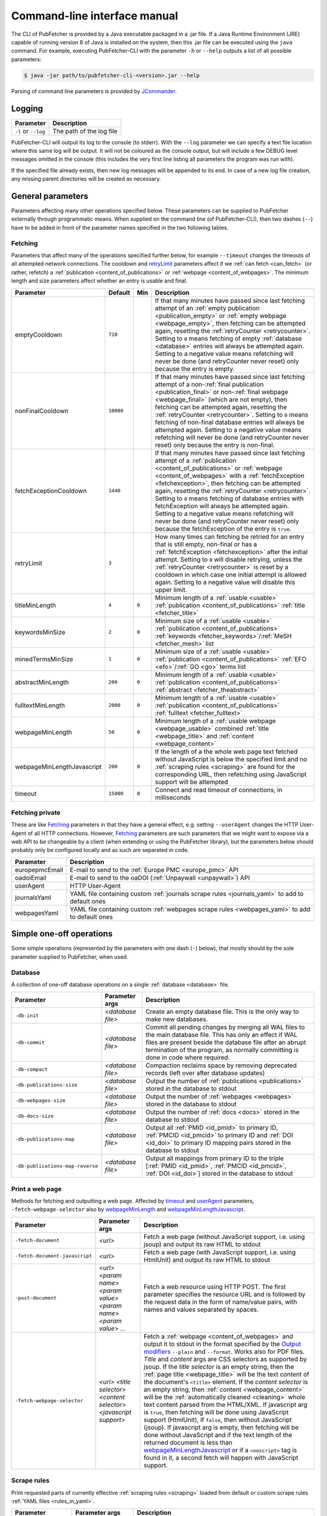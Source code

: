 
.. _cli:

#############################
Command-line interface manual
#############################

The CLI of PubFetcher is provided by a Java executable packaged in a .jar file. If a Java Runtime Environment (JRE) capable of running version 8 of Java is installed on the system, then this .jar file can be executed using the ``java`` command. For example, executing PubFetcher-CLI with the parameter ``-h`` or ``--help`` outputs a list of all possible parameters:

.. code-block:: bash

  $ java -jar path/to/pubfetcher-cli-<version>.jar --help

Parsing of command line parameters is provided by `JCommander <http://jcommander.org/>`_.

.. _logging:

*******
Logging
*******

===================  ===========
Parameter            Description
===================  ===========
``-l`` or ``--log``  The path of the log file
===================  ===========

PubFetcher-CLI will output its log to the console (to stderr). With the ``--log`` parameter we can specify a text file location where this same log will be output. It will not be coloured as the console output, but will include a few DEBUG level messages omitted in the console (this includes the very first line listing all parameters the program was run with).

If the specified file already exists, then new log messages will be appended to its end. In case of a new log file creation, any missing parent directories will be created as necessary.

.. _general_parameters:

******************
General parameters
******************

Parameters affecting many other operations specified below. These parameters can be supplied to PubFetcher externally through programmatic means. When supplied on the command line (of PubFetcher-CLI), then two dashes (``--``) have to be added in front of the parameter names specified in the two following tables.

.. _fetching:

Fetching
========

Parameters that affect many of the operations specified further below, for example ``--timeout`` changes the timeouts of all attempted network connections. The cooldown and retryLimit_ parameters affect if we :ref:`can fetch <can_fetch>` (or rather, refetch) a :ref:`publication <content_of_publications>` or :ref:`webpage <content_of_webpages>`. The minimum length and size parameters affect whether an entry is usable and final.

=============================  =========  =====  ===========
Parameter                      Default    Min    Description
=============================  =========  =====  ===========
_`emptyCooldown`               ``720``           If that many minutes have passed since last fetching attempt of an :ref:`empty publication <publication_empty>` or :ref:`empty webpage <webpage_empty>`, then fetching can be attempted again, resetting the :ref:`retryCounter <retrycounter>`. Setting to ``0`` means fetching of empty :ref:`database <database>` entries will always be attempted again. Setting to a negative value means refetching will never be done (and retryCounter never reset) only because the entry is empty.
_`nonFinalCooldown`            ``10080``         If that many minutes have passed since last fetching attempt of a non-:ref:`final publication <publication_final>` or non-:ref:`final webpage <webpage_final>` (which are not empty), then fetching can be attempted again, resetting the :ref:`retryCounter <retrycounter>`. Setting to ``0`` means fetching of non-final database entries will always be attempted again. Setting to a negative value means refetching will never be done (and retryCounter never reset) only because the entry is non-final.
_`fetchExceptionCooldown`      ``1440``          If that many minutes have passed since last fetching attempt of a :ref:`publication <content_of_publications>` or :ref:`webpage <content_of_webpages>` with a :ref:`fetchException <fetchexception>`, then fetching can be attempted again, resetting the :ref:`retryCounter <retrycounter>`. Setting to ``0`` means fetching of database entries with fetchException will always be attempted again. Setting to a negative value means refetching will never be done (and retryCounter never reset) only because the fetchException of the entry is ``true``.
_`retryLimit`                  ``3``             How many times can fetching be retried for an entry that is still empty, non-final or has a :ref:`fetchException <fetchexception>` after the initial attempt. Setting to ``0`` will disable retrying, unless the :ref:`retryCounter <retrycounter>` is reset by a cooldown in which case one initial attempt is allowed again. Setting to a negative value will disable this upper limit.
_`titleMinLength`              ``4``      ``0``  Minimum length of a :ref:`usable <usable>` :ref:`publication <content_of_publications>` :ref:`title <fetcher_title>`
_`keywordsMinSize`             ``2``      ``0``  Minimum size of a :ref:`usable <usable>` :ref:`publication <content_of_publications>` :ref:`keywords <fetcher_keywords>`/:ref:`MeSH <fetcher_mesh>` list
_`minedTermsMinSize`           ``1``      ``0``  Minimum size of a :ref:`usable <usable>` :ref:`publication <content_of_publications>` :ref:`EFO <efo>`/:ref:`GO <go>` terms list
_`abstractMinLength`           ``200``    ``0``  Minimum length of a :ref:`usable <usable>` :ref:`publication <content_of_publications>` :ref:`abstract <fetcher_theabstract>`
_`fulltextMinLength`           ``2000``   ``0``  Minimum length of a :ref:`usable <usable>` :ref:`publication <content_of_publications>` :ref:`fulltext <fetcher_fulltext>`
_`webpageMinLength`            ``50``     ``0``  Minimum length of a :ref:`usable webpage <webpage_usable>` combined :ref:`title <webpage_title>` and :ref:`content <webpage_content>`
_`webpageMinLengthJavascript`  ``200``    ``0``  If the length of a the whole web page text fetched without JavaScript is below the specified limit and no :ref:`scraping rules <scraping>` are found for the corresponding URL, then refetching using JavaScript support will be attempted
_`timeout`                     ``15000``  ``0``  Connect and read timeout of connections, in milliseconds
=============================  =========  =====  ===========

.. _fetching_private:

Fetching private
================

These are like Fetching_ parameters in that they have a general effect, e.g. setting ``--userAgent`` changes the HTTP User-Agent of all HTTP connections. However, Fetching_ parameters are such parameters that we might want to expose via a web API to be changeable by a client (when extending or using the PubFetcher library), but the parameters below should probably only be configured locally and as such are separated in code.

=================  ===========
Parameter          Description
=================  ===========
_`europepmcEmail`  E-mail to send to the :ref:`Europe PMC <europe_pmc>` API
_`oadoiEmail`      E-mail to send to the oaDOI (:ref:`Unpaywall <unpaywall>`) API
_`userAgent`       HTTP User-Agent
_`journalsYaml`    YAML file containing custom :ref:`journals scrape rules <journals_yaml>` to add to default ones
_`webpagesYaml`    YAML file containing custom :ref:`webpages scrape rules <webpages_yaml>` to add to default ones
=================  ===========

.. _simple_one_off_operations:

*************************
Simple one-off operations
*************************

Some simple operations (represented by the parameters with one dash (``-``) below), that mostly should by the sole parameter supplied to PubFetcher, when used.

.. _cli_database:

Database
========

A collection of one-off database operations on a single :ref:`database <database>` file.

================================  =================  ===========
Parameter                         Parameter args     Description
================================  =================  ===========
``-db-init``                      *<database file>*  Create an empty database file. This is the only way to make new databases.
``-db-commit``                    *<database file>*  Commit all pending changes by merging all WAL files to the main database file. This has only an effect if WAL files are present beside the database file after an abrupt termination of the program, as normally committing is done in code where required.
``-db-compact``                   *<database file>*  Compaction reclaims space by removing deprecated records (left over after database updates)
``-db-publications-size``         *<database file>*  Output the number of :ref:`publications <publications>` stored in the database to stdout
``-db-webpages-size``             *<database file>*  Output the number of :ref:`webpages <webpages>` stored in the database to stdout
``-db-docs-size``                 *<database file>*  Output the number of :ref:`docs <docs>` stored in the database to stdout
``-db-publications-map``          *<database file>*  Output all :ref:`PMID <id_pmid>` to primary ID, :ref:`PMCID <id_pmcid>` to primary ID and :ref:`DOI <id_doi>` to primary ID mapping pairs stored in the database to stdout
``-db-publications-map-reverse``  *<database file>*  Output all mappings from primary ID to the triple [:ref:`PMID <id_pmid>`, :ref:`PMCID <id_pmcid>`, :ref:`DOI <id_doi>`] stored in the database to stdout
================================  =================  ===========

.. _print_a_web_page:

Print a web page
================

Methods for fetching and outputting a web page. Affected by timeout_ and userAgent_ parameters, ``-fetch-webpage-selector`` also by webpageMinLength_ and webpageMinLengthJavascript_.

==============================  =================================================================  ===========
Parameter                       Parameter args                                                     Description
==============================  =================================================================  ===========
``-fetch-document``             *<url>*                                                            Fetch a web page (without JavaScript support, i.e. using jsoup) and output its raw HTML to stdout
``-fetch-document-javascript``  *<url>*                                                            Fetch a web page (with JavaScript support, i.e. using HtmlUnit) and output its raw HTML to stdout
``-post-document``              *<url> <param name> <param value> <param name> <param value> ...*  Fetch a web resource using HTTP POST. The first parameter specifies the resource URL and is followed by the request data in the form of name/value pairs, with names and values separated by spaces.
``-fetch-webpage-selector``     *<url> <title selector> <content selector> <javascript support>*   Fetch a :ref:`webpage <content_of_webpages>` and output it to stdout in the format specified by the `Output modifiers`_ ``--plain`` and ``--format``. Works also for PDF files. *Title* and *content* args are CSS selectors as supported by jsoup. If the *title selector* is an empty string, then the :ref:`page title <webpage_title>` will be the text content of the document's ``<title>`` element. If the *content selector* is an empty string, then :ref:`content <webpage_content>` will be the :ref:`automatically cleaned <cleaning>` whole text content parsed from the HTML/XML. If javascript arg is ``true``, then fetching will be done using JavaScript support (HtmlUnit), if ``false``, then without JavaScript (jsoup). If javascript arg is empty, then fetching will be done without JavaScript and if the text length of the returned document is less than webpageMinLengthJavascript_ or if a ``<noscript>`` tag is found in it, a second fetch will happen with JavaScript support.
==============================  =================================================================  ===========

.. _scrape_rules:

Scrape rules
============

Print requested parts of currently effective :ref:`scraping rules <scraping>` loaded from default or custom scrape rules :ref:`YAML files <rules_in_yaml>`.

======================  =======================  ===========
Parameter               Parameter args           Description
======================  =======================  ===========
``-scrape-site``        *<url>*                  Output found journal site name for the given URL to stdout (or ``null`` if not found or URL invalid)
``-scrape-selector``    *<url> <ScrapeSiteKey>*  Output the CSS selector used for extracting the :ref:`publication part <publication_parts>` represented by :ref:`ScrapeSiteKey <scrapesitekey>` from the given URL
``-scrape-javascript``  *<url>*                  Output ``true`` or ``false`` depending on whether JavaScript will be used or not for fetching the given publication URL
``-scrape-webpage``     *<url>*                  Output all CSS selectors used for extracting webpage content and metadata from the given URL (or ``null`` if not found or URL invalid)
======================  =======================  ===========

.. _publication_ids:

Publication IDs
===============

Simple operations on :ref:`publication IDs <ids_of_publications>`, with result output to stdout.

===========================  ==============  ===========
Parameter                    Parameter args  Description
===========================  ==============  ===========
``-is-pmid``                 *<string>*      Output ``true`` or ``false`` depending on whether the given string is a valid :ref:`PMID <id_pmid>` or not
``-is-pmcid``                *<string>*      Output ``true`` or ``false`` depending on whether the given string is a valid :ref:`PMCID <id_pmcid>` or not
``-extract-pmcid``           *<pmcid>*       Remove the prefix "PMC" from a :ref:`PMCID <id_pmcid>` and output the rest. Output an empty string if the given string is not a valid PMCID.
``-is-doi``                  *<string>*      Output ``true`` or ``false`` depending on whether the given string is a valid :ref:`DOI <id_doi>` or not
``-normalise-doi``           *<doi>*         Remove any valid prefix (e.g. "https://doi.org/", "doi:") from a :ref:`DOI <id_doi>` and output the rest, converting letters from the 7-bit ASCII set to uppercase. The validity of the input DOI is not checked.
``-extract-doi-registrant``  *<doi>*         Output the registrant ID of a :ref:`DOI <id_doi>` (the substring after "10." and before "/"). Output an empty string if the given string is not a valid DOI.
===========================  ==============  ===========

.. _miscellaneous:

Miscellaneous
=============

Methods to test the escaping of HTML entities as done by PubFetcher (necessary when outputting raw input to HTML format) and test the validity of :ref:`publication IDs <ids_of_publications>` and :ref:`webpage URLs <urls_of_webpages>`.

==========================  ======================  ===========
Parameter                   Parameter args          Description
==========================  ======================  ===========
``-escape-html``            *<string>*              Output the result of escaping necessary characters in the given string such that it can safely by used as text in a HTML document (without the string interacting with the document's markup)
``-escape-html-attribute``  *<string>*              Output the result of escaping necessary characters in the given string such that it can safely by used as an HTML attribute value (without the string interacting with the document's markup)
``-check-publication-id``   *<string>*              Given one publication ID, output it in publication IDs form (``<pmid>\t<pmcid>\t<doi>``) if it is a valid :ref:`PMID <id_pmid>`, :ref:`PMCID <id_pmcid>` or :ref:`DOI <id_doi>`, or throw an exception if it is an invalid publication ID
``-check-publication-ids``  *<pmid> <pmcid> <doi>*  Given a :ref:`PMID <id_pmid>`, a :ref:`PMCID <id_pmcid>` and a :ref:`DOI <id_doi>`, output them in publication IDs form (``<pmid>\t<pmcid>\t<doi>``) if given IDs are a valid PMID, PMCID and DOI, or throw an exception if at least one is invalid
``-check-url``              *<string>*              Given a webpage ID (i.e. a URL), output the parsed URL, or throw an exception if it is an invalid URL
==========================  ======================  ===========

.. _pipeline:

**********************
Pipeline of operations
**********************

**A simple pipeline that allows for more complex querying, fetching and outputting of** :ref:`publications <publications>` **,** :ref:`webpages <webpages>` **and** :ref:`docs <docs>` **: first IDs of interest are specified/loaded and filtered, then corresponding content fetched/loaded and filtered, and last it is possible to output or store the results.** Component operations of the pipeline are specified as command-line parameters with one dash (``-``). In addition, there are some parameters modifying some aspect of the pipeline, these will have two dashes (``--``). The Fetching_ and `Fetching private`_ parameters will also have an effect (on fetching and determining the finality of content).

Add IDs
=======

:ref:`publication IDs <ids_of_publications>`, :ref:`webpage URLs <urls_of_webpages>` and :ref:`doc URLs <urls_of_docs>` can be specified on the command-line and can be loaded from text and :ref:`database <database>` files. The resultant list of IDs is actually a set, meaning that if duplicate IDs are encountered, they'll be ignored and not added to the list.

=============  =======================  ===========
Parameter      Parameter args           Description
=============  =======================  ===========
``-pub``       *<string> <string> ...*  A space-separated list of :ref:`publication IDs <ids_of_publications>` (either :ref:`PMID <id_pmid>`, :ref:`PMCID <id_pmcid>` or :ref:`DOI <id_doi>`) to add
``-web``       *<string> <string> ...*  A space-separated list of :ref:`webpage URLs <urls_of_webpages>` to add
``-doc``       *<string> <string> ...*  A space-separated list of :ref:`doc URLs <urls_of_docs>` to add
``-pub-file``  *<text file> ...*        Load all :ref:`publication IDs <ids_of_publications>` from the specified list of text files containing publication IDs in the form ``<pmid>\t<pmcid>\t<doi>``, one per line. Empty lines and lines beginning with ``#`` are ignored.
``-web-file``  *<text file> ...*        Load all :ref:`webpage URLs <urls_of_webpages>` from the specified list of text files containing webpage URLs, one per line. Empty lines and lines beginning with ``#`` are ignored.
``-doc-file``  *<text file> ...*        Load all :ref:`doc URLs <urls_of_docs>` from the specified list of text files containing doc URLs, one per line. Empty lines and lines beginning with ``#`` are ignored.
``-pub-db``    *<database file> ...*    Load all :ref:`publication IDs <ids_of_publications>` found in the specified :ref:`database <database>` files
``-web-db``    *<database file> ...*    Load all :ref:`webpage URLs <urls_of_webpages>` found in the specified :ref:`database <database>` files
``-doc-db``    *<database file> ...*    Load all :ref:`doc URLs <urls_of_docs>` found in the specified :ref:`database <database>` files
=============  =======================  ===========

Filter IDs
==========

Conditions that :ref:`publication IDs <ids_of_publications>`, :ref:`webpage URLs <urls_of_webpages>` and :ref:`doc URLs <urls_of_docs>` must meet to be retained in the pipeline_.

=======================  =======================  ===========
Parameter                Parameter args           Description
=======================  =======================  ===========
``-has-pmid``                                     Only keep :ref:`publication IDs <ids_of_publications>` whose :ref:`PMID <id_pmid>` is present
``-not-has-pmid``                                 Only keep :ref:`publication IDs <ids_of_publications>` whose :ref:`PMID <id_pmid>` is empty
``-pmid``                <regex_>                 Only keep :ref:`publication IDs <ids_of_publications>` whose :ref:`PMID <id_pmid>` has a match with the given regular expression
``-not-pmid``            <regex_>                 Only keep :ref:`publication IDs <ids_of_publications>` whose :ref:`PMID <id_pmid>` does not have a match with the given regular expression
``-pmid-url``            <regex_>                 Only keep :ref:`publication IDs <ids_of_publications>` whose :ref:`PMID provenance URL <pmidurl>` has a match with the given regular expression
``-not-pmid-url``        <regex_>                 Only keep :ref:`publication IDs <ids_of_publications>` whose :ref:`PMID provenance URL <pmidurl>` does not have a match with the given regular expression
``-has-pmcid``                                    Only keep :ref:`publication IDs <ids_of_publications>` whose :ref:`PMCID <id_pmcid>` is present
``-not-has-pmcid``                                Only keep :ref:`publication IDs <ids_of_publications>` whose :ref:`PMCID <id_pmcid>` is empty
``-pmcid``               <regex_>                 Only keep :ref:`publication IDs <ids_of_publications>` whose :ref:`PMCID <id_pmcid>` has a match with the given regular expression
``-not-pmcid``           <regex_>                 Only keep :ref:`publication IDs <ids_of_publications>` whose :ref:`PMCID <id_pmcid>` does not have a match with the given regular expression
``-pmcid-url``           <regex_>                 Only keep :ref:`publication IDs <ids_of_publications>` whose :ref:`PMCID provenance URL <pmcidurl>` has a match with the given regular expression
``-not-pmcid-url``       <regex_>                 Only keep :ref:`publication IDs <ids_of_publications>` whose :ref:`PMCID provenance URL <pmcidurl>` does not have a match with the given regular expression
``-has-doi``                                      Only keep :ref:`publication IDs <ids_of_publications>` whose :ref:`DOI <id_doi>` is present
``-not-has-doi``                                  Only keep :ref:`publication IDs <ids_of_publications>` whose :ref:`DOI <id_doi>` is empty
``-doi``                 <regex_>                 Only keep :ref:`publication IDs <ids_of_publications>` whose :ref:`DOI <id_doi>` has a match with the given regular expression
``-not-doi``             <regex_>                 Only keep :ref:`publication IDs <ids_of_publications>` whose :ref:`DOI <id_doi>` does not have a match with the given regular expression
``-doi-url``             <regex_>                 Only keep :ref:`publication IDs <ids_of_publications>` whose :ref:`DOI provenance URL <doiurl>` has a match with the given regular expression
``-not-doi-url``         <regex_>                 Only keep :ref:`publication IDs <ids_of_publications>` whose :ref:`DOI provenance URL <doiurl>` does not have a match with the given regular expression
``-doi-registrant``      *<string> <string> ...*  Only keep :ref:`publication IDs <ids_of_publications>` whose :ref:`DOI <id_doi>` registrant code (the bit after "10." and before "/") is present in the given list of strings
``-not-doi-registrant``  *<string> <string> ...*  Only keep :ref:`publication IDs <ids_of_publications>` whose :ref:`DOI <id_doi>` registrant code (the bit after "10." and before "/") is not present in the given list of strings
``-url``                 <regex_>                 Only keep :ref:`webpage URLs <urls_of_webpages>` and :ref:`doc URLs <urls_of_docs>` that have a match with the given regular expression
``-not-url``             <regex_>                 Only keep :ref:`webpage URLs <urls_of_webpages>` and :ref:`doc URLs <urls_of_docs>` that don't have a match with the given regular expression
``-url-host``            *<string> <string> ...*  Only keep :ref:`webpage URLs <urls_of_webpages>` and :ref:`doc URLs <urls_of_docs>` whose host part is present in the given list of strings (comparison is done case-insensitively and "www." is removed)
``-not-url-host``        *<string> <string> ...*  Only keep :ref:`webpage URLs <urls_of_webpages>` and :ref:`doc URLs <urls_of_docs>` whose host part is not present in the given list of strings (comparison is done case-insensitively and "www." is removed)
``-in-db``               *<database file>*        Only keep :ref:`publication IDs <ids_of_publications>`, :ref:`webpage URLs <urls_of_webpages>` and :ref:`doc URLs <urls_of_docs>` that are present in the given :ref:`database <database>` file
``-not-in-db``           *<database file>*        Only keep :ref:`publication IDs <ids_of_publications>`, :ref:`webpage URLs <urls_of_webpages>` and :ref:`doc URLs <urls_of_docs>` that are not present in the given :ref:`database <database>` file
=======================  =======================  ===========

Sort IDs
========

Sorting of added and filtered IDs. :ref:`publication IDs <ids_of_publications>` are first sorted by :ref:`PMID <id_pmid>`, then by :ref:`PMCID <id_pmcid>` (if PMID is absent), then by :ref:`DOI <id_doi>` (if PMID and PMCID are absent). Internally, the PMID, the PMCID and the DOI registrant are sorted numerically, DOIs within the same registrant alphabetically. :ref:`webpage URLs <urls_of_webpages>` and :ref:`doc URLs <urls_of_docs>` are sorted alphabetically.

=============  ==============  ===========
Parameter      Parameter args  Description
=============  ==============  ===========
``-asc-ids``                   Sort :ref:`publication IDs <ids_of_publications>`, :ref:`webpage URLs <urls_of_webpages>` and :ref:`doc URLs <urls_of_docs>` in ascending order
``-desc-ids``                  Sort :ref:`publication IDs <ids_of_publications>`, :ref:`webpage URLs <urls_of_webpages>` and :ref:`doc URLs <urls_of_docs>` is descending order
=============  ==============  ===========

Limit IDs
=========

Added, filtered and sorted IDs can be limited to a given number of IDs either in the front or back.

=============  ====================  ===========
Parameter      Parameter args        Description
=============  ====================  ===========
``-head-ids``  *<positive integer>*  Only keep the first given number of :ref:`publication IDs <ids_of_publications>`, :ref:`webpage URLs <urls_of_webpages>` and :ref:`doc URLs <urls_of_docs>`
``-tail-ids``  *<positive integer>*  Only keep the last given number of :ref:`publication IDs <ids_of_publications>`, :ref:`webpage URLs <urls_of_webpages>` and :ref:`doc URLs <urls_of_docs>`
=============  ====================  ===========

Remove from database by IDs
===========================

The resulting list of IDs can be used to remove corresponding entries from a :ref:`database <database>`.

===============  =================  ===========
Parameter        Parameter args     Description
===============  =================  ===========
``-remove-ids``  *<database file>*  From the given :ref:`database <database>`, remove content corresponding to :ref:`publication IDs <ids_of_publications>`, :ref:`webpage URLs <urls_of_webpages>` and :ref:`doc URLs <urls_of_docs>`
===============  =================  ===========

Output IDs
==========

Outputs the final list of loaded IDs to stdout or the specified text files in the format specified by the `Output modifiers`_ ``--plain`` and ``--format``. Without ``--plain`` :ref:`publication IDs <ids_of_publications>` are output with their corresponding provenance URLs, with ``--plain`` these are omitted. :ref:`webpage URLs <urls_of_webpages>` and :ref:`doc URLs <urls_of_docs>` are not affected by ``--plain``. Specifying ``--format`` as ``text`` (the default) and using ``--plain`` will output :ref:`publication IDs <ids_of_publications>` in the form ``<pmid>\t<pmcid>\t<doi>``.

================  ==============  ===========
Parameter         Parameter args  Description
================  ==============  ===========
``-out-ids``                      Output :ref:`publication IDs <ids_of_publications>`, :ref:`webpage URLs <urls_of_webpages>` and :ref:`doc URLs <urls_of_docs>` to stdout in the format specified by the `Output modifiers`_ ``--plain`` and ``--format``
``-txt-ids-pub``  *<file>*        Output :ref:`publication IDs <ids_of_publications>` to the given file in the format specified by the `Output modifiers`_ ``--plain`` and ``--format``
``-txt-ids-web``  *<file>*        Output :ref:`webpage URLs <urls_of_webpages>` to the given file in the format specified by ``--format``
``-txt-ids-doc``  *<file>*        Output :ref:`doc URLs <urls_of_docs>` to the given file in the format specified by ``--format``
``-count-ids``                    Output count numbers for :ref:`publication IDs <ids_of_publications>`, :ref:`webpage URLs <urls_of_webpages>` and :ref:`doc URLs <urls_of_docs>` to stdout
================  ==============  ===========

Get content
===========

Operations to get :ref:`publications <publications>`, :ref:`webpages <webpages>` and :ref:`docs <docs>` corresponding to the final list of loaded :ref:`publication IDs <ids_of_publications>`, :ref:`webpage URLs <urls_of_webpages>` and :ref:`doc URLs <urls_of_docs>`. Content will be fetched from the Internet, loaded from a :ref:`database <database>` file, or both, with updated content possibly saved back to the database. In case multiple content getting operations are used, first everything with ``-db`` is got, then ``-fetch``, ``-fetch-put``, ``-db-fetch`` and last ``-db-fetch-end``. The list of entries will have the order in which entries were got, duplicates are allowed. When saved to a database file, duplicates will be merged, in other cases (e.g. when outputting content) duplicates will be present.

=================  =================  ===========
Parameter          Parameter args     Description
=================  =================  ===========
``-db``            *<database file>*  Get :ref:`publications <publications>`, :ref:`webpages <webpages>` and :ref:`docs <docs>` from the given :ref:`database <database>`
``-fetch``                            Fetch :ref:`publications <publications>`, :ref:`webpages <webpages>` and :ref:`docs <docs>` from the Internet. All entries for which some :ref:`fetchException <fetchexception>` happens are fetched again in the end (this is done only once).
``-fetch-put``     *<database file>*  Fetch :ref:`publications <publications>`, :ref:`webpages <webpages>` and :ref:`docs <docs>` from the Internet and put each entry in the given :ref:`database <database>` right after it has been fetched, ignoring any filters and overwriting any existing entries with equal IDs/URLs. All entries for which some :ref:`fetchException <fetchexception>` happens are fetched and put to the database again in the end (this is done only once).
``-db-fetch``      *<database file>*  First, get an entry from the given :ref:`database <database>` (if found), then fetch the entry (if the entry :ref:`can be fetched <can_fetch>`), then put the entry back to the database while ignoring any filters (if the entry was updated). All entries which have the :ref:`fetchException <fetchexception>` set are got again in the end (this is done only once). This operation is multithreaded (in contrast to ``-fetch`` and ``-fetch-put``), with ``--threads`` number of threads, thus it should be preferred for larger amounts of content.
``-db-fetch-end``  *<database file>*  Like ``-db-fetch``, except no content is kept in memory (saving back to the given :ref:`database <database>` still happens), thus no further processing down the pipeline_ is possible. This is useful for avoiding large memory usage if only fetching and saving of content to the database is to be done and no further operations on content (like outputting it) are required.
=================  =================  ===========

.. _get_content_modifiers:

Get content modifiers
=====================

Some parameters to influence the behaviour of content getting operations.

====================  ====================================================  =======  ===========
Parameter             Parameter args                                        Default  Description
====================  ====================================================  =======  ===========
``--fetch-part``      <:ref:`PublicationPartName <publication_parts>`> ...           List of publication parts that will be fetched from the Internet. All other parts will be :ref:`empty <empty>` (except the publication IDs which will be filled whenever possible). Fetching of :ref:`resources <resources>` not containing any specified parts will be skipped. If used, then ``--not-fetch-part`` must not be used. If neither of ``--fetch-part`` and ``--not-fetch-part`` is used, then all parts will be fetched.
``--not-fetch-part``  <:ref:`PublicationPartName <publication_parts>`> ...           List of publication parts that will not be fetched from the Internet. All other parts will be fetched. Fetching of :ref:`resources <resources>` not containing any not specified parts will be skipped. If used, then ``--fetch-part`` must not be used.
``--pre-filter``                                                                     Normally, all content is loaded into memory before filtering specified in `Filter content`_ is applied. This option ties the filtering step to the loading/fetching step for each individual entry, discarding entries not passing the filter right away, thus reducing memory usage. As a tradeoff, in case multiple filters are used, it won't be possible to see in the log how many entries were discarded by each filter.
``--limit``           *<positive integer>*                                  ``0``    Maximum number of :ref:`publications <publications>`, :ref:`webpages <webpages>` and :ref:`docs <docs>` that can be loaded/fetched. In case the limit is applied, the concrete returned content depends on the order it is loaded/fetched, which depends on the order of content getting operations, then on whether there was a :ref:`fetchException <fetchexception>` and last on the ordering of received IDs. If the multithreaded ``-db-fetch`` is used or a fetchException happen, then the concrete returned content can vary slightly between equal applications of limit. If ``--pre-filter`` is also used, then the filters of `Filter content`_ will be applied before the limit, otherwise the limit is applied beforehand and the filters can reduce the number of entries further. Set to ``0`` to disable.
``--threads``         *<positive integer>*                                  ``8``    Number of threads used for getting content with ``-db-fetch`` and ``-db-fetch-end``. Should not be bound by actual processor core count, as mostly threads sit idle, waiting for an answer from a remote host or waiting behind another thread to finish communicating with the same host.
====================  ====================================================  =======  ===========

Filter content
==============

Conditions that :ref:`publications <publications>`, :ref:`webpages <webpages>` and :ref:`docs <docs>` must meet to be retained in the pipeline_. All filters will be ANDed together.

========================  ========================  ===========
Parameter                 Parameter args            Description
========================  ========================  ===========
``-fetch-time-more``      <`ISO-8601 time`_>        Only keep :ref:`publications <publications>`, :ref:`webpages <webpages>` and :ref:`docs <docs>` whose :ref:`fetchTime <fetchtime>` is more than or equal to the given time
``-fetch-time-less``      <`ISO-8601 time`_>        Only keep :ref:`publications <publications>`, :ref:`webpages <webpages>` and :ref:`docs <docs>` whose :ref:`fetchTime <fetchtime>` is less than or equal to the given time
``-retry-counter``        *<positive integer> ...*  Only keep :ref:`publications <publications>`, :ref:`webpages <webpages>` and :ref:`docs <docs>` whose :ref:`retryCounter <retrycounter>` is equal to one of given counts
``-not-retry-counter``    *<positive integer> ...*  Only keep :ref:`publications <publications>`, :ref:`webpages <webpages>` and :ref:`docs <docs>` whose :ref:`retryCounter <retrycounter>` is not equal to any of given counts
``-retry-counter-more``   *<positive integer>*      Only keep :ref:`publications <publications>`, :ref:`webpages <webpages>` and :ref:`docs <docs>` whose :ref:`retryCounter <retrycounter>` is more than the given count
``-retry-counter-less``   *<positive integer>*      Only keep :ref:`publications <publications>`, :ref:`webpages <webpages>` and :ref:`docs <docs>` whose :ref:`retryCounter <retrycounter>` is less than the given count
``-fetch-exception``                                Only keep :ref:`publications <publications>`, :ref:`webpages <webpages>` and :ref:`docs <docs>` with a :ref:`fetchException <fetchexception>`
``-not-fetch-exception``                            Only keep :ref:`publications <publications>`, :ref:`webpages <webpages>` and :ref:`docs <docs>` without a :ref:`fetchException <fetchexception>`
``-empty``                                          Only keep :ref:`empty publication <publication_empty>`\ s, :ref:`empty webpage <webpage_empty>`\ s and empty docs
``-not-empty``                                      Only keep non-:ref:`empty publication <publication_empty>`\ s, non-:ref:`empty webpage <webpage_empty>`\ s and non-empty docs
``-usable``                                         Only keep :ref:`usable publication <publication_usable>`\ s, :ref:`usable webpage <webpage_usable>`\ s and usable docs
``-not-usable``                                     Only keep non-:ref:`usable publication <publication_usable>`\ s, non-:ref:`usable webpage <webpage_usable>`\ s and non-usable docs
``-final``                                          Only keep :ref:`final publication <publication_final>`\ s, :ref:`final webpage <webpage_final>`\ s and final docs
``-not-final``                                      Only keep non-:ref:`final publication <publication_final>`\ s, non-:ref:`final webpage <webpage_final>`\ s and non-final docs
``-grep``                 <regex_>                  Only keep :ref:`publications <publications>`, :ref:`webpages <webpages>` and :ref:`docs <docs>` whose whole content (as output using ``--plain``) has a match with the given regular expression
``-not-grep``             <regex_>                  Only keep :ref:`publications <publications>`, :ref:`webpages <webpages>` and :ref:`docs <docs>` whose whole content (as output using ``--plain``) does not have a match with the given regular expression
========================  ========================  ===========

Filter publications
===================

Conditions that :ref:`publications <publications>` must meet to be retained in the pipeline_.

===================================  ====================================================  ===========
Parameter                            Parameter args                                        Description
===================================  ====================================================  ===========
``-totally-final``                                                                         Only keep :ref:`publications <publications>` whose content is :ref:`totally final <totallyfinal>`
``-not-totally-final``                                                                     Only keep :ref:`publications <publications>` whose content is not :ref:`totally final <totallyfinal>`
``-oa``                                                                                    Only keep :ref:`publications <publications>` that are :ref:`Open Access <oa>`
``-not-oa``                                                                                Only keep :ref:`publications <publications>` that are not :ref:`Open Access <oa>`
``-journal-title``                   <regex_>                                              Only keep :ref:`publications <publications>` whose :ref:`journal title <journaltitle>` has a match with the given regular expression
``-not-journal-title``               <regex_>                                              Only keep :ref:`publications <publications>` whose :ref:`journal title <journaltitle>` does not have a match with the given regular expression
``-journal-title-empty``                                                                   Only keep :ref:`publications <publications>` whose :ref:`journal title <journaltitle>` is empty
``-not-journal-title-empty``                                                               Only keep :ref:`publications <publications>` whose :ref:`journal title <journaltitle>` is not empty
``-pub-date-more``                   <`ISO-8601 time`_>                                    Only keep :ref:`publications <publications>` whose :ref:`publication date <pubdate>` is more than or equal to given time (add "T00:00:00Z" to the end to get an ISO-8601 time from a date)
``-pub-date-less``                   <`ISO-8601 time`_>                                    Only keep :ref:`publications <publications>` whose :ref:`publication date <pubdate>` is less than or equal to given time (add "T00:00:00Z" to the end to get an ISO-8601 time from a date)
``-citations-count``                 *<positive integer> ...*                              Only keep :ref:`publications <publications>` whose :ref:`citations count <citationscount>` is equal to one of given counts
``-not-citations-count``             *<positive integer> ...*                              Only keep :ref:`publications <publications>` whose :ref:`citations count <citationscount>` is not equal to any of given counts
``-citations-count-more``            *<positive integer>*                                  Only keep :ref:`publications <publications>` whose :ref:`citations count <citationscount>` is more than the given count
``-citations-count-less``            *<positive integer>*                                  Only keep :ref:`publications <publications>` whose :ref:`citations count <citationscount>` is less than the given count
``-citations-timestamp-more``        <`ISO-8601 time`_>                                    Only keep :ref:`publications <publications>` whose :ref:`citations count last update timestamp <citationstimestamp>` is more than or equal to the given time
``-citations-timestamp-less``        <`ISO-8601 time`_>                                    Only keep :ref:`publications <publications>` whose :ref:`citations count last update timestamp <citationstimestamp>` is less than or equal to the given time
``-corresp-author-name``             <regex_>                                              Only keep :ref:`publications <publications>` with a :ref:`corresponding author <correspauthor>` name having a match with the given regular expression
``-not-corresp-author-name``         <regex_>                                              Only keep :ref:`publications <publications>` with no :ref:`corresponding author <correspauthor>`\ s names having a match with the given regular expression
``-corresp-author-name-empty``                                                             Only keep :ref:`publications <publications>` whose :ref:`corresponding author <correspauthor>`\ s names are empty
``-not-corresp-author-name-empty``                                                         Only keep :ref:`publications <publications>` with a :ref:`corresponding author <correspauthor>` name that is not empty
``-corresp-author-orcid``            <regex_>                                              Only keep :ref:`publications <publications>` with a :ref:`corresponding author <correspauthor>` ORCID iD having a match with the given regular expression
``-not-corresp-author-orcid``        <regex_>                                              Only keep :ref:`publications <publications>` with no :ref:`corresponding author <correspauthor>`\ s ORCID iDs having a match with the given regular expression
``-corresp-author-orcid-empty``                                                            Only keep :ref:`publications <publications>` whose :ref:`corresponding author <correspauthor>`\ s ORCID iDs are empty
``-not-corresp-author-orcid-empty``                                                        Only keep :ref:`publications <publications>` with a :ref:`corresponding author <correspauthor>` ORCID iD that is not empty
``-corresp-author-email``            <regex_>                                              Only keep :ref:`publications <publications>` with a :ref:`corresponding author <correspauthor>` e-mail address having a match with the given regular expression
``-not-corresp-author-email``        <regex_>                                              Only keep :ref:`publications <publications>` with no :ref:`corresponding author <correspauthor>`\ s e-mail addresses having a match with the given regular expression
``-corresp-author-email-empty``                                                            Only keep :ref:`publications <publications>` whose :ref:`corresponding author <correspauthor>`\ s e-mail addresses are empty
``-not-corresp-author-email-empty``                                                        Only keep :ref:`publications <publications>` with a :ref:`corresponding author <correspauthor>` e-mail address that is not empty
``-corresp-author-phone``            <regex_>                                              Only keep :ref:`publications <publications>` with a :ref:`corresponding author <correspauthor>` telephone number having a match with the given regular expression
``-not-corresp-author-phone``        <regex_>                                              Only keep :ref:`publications <publications>` with no :ref:`corresponding author <correspauthor>`\ s telephone numbers having a match with the given regular expression
``-corresp-author-phone-empty``                                                            Only keep :ref:`publications <publications>` whose :ref:`corresponding author <correspauthor>`\ s telephone numbers are empty
``-not-corresp-author-phone-empty``                                                        Only keep :ref:`publications <publications>` with a :ref:`corresponding author <correspauthor>` telephone number that is not empty
``-corresp-author-uri``              <regex_>                                              Only keep :ref:`publications <publications>` with a :ref:`corresponding author <correspauthor>` web page address having a match with the given regular expression
``-not-corresp-author-uri``          <regex_>                                              Only keep :ref:`publications <publications>` with no :ref:`corresponding author <correspauthor>`\ s web page addresses having a match with the given regular expression
``-corresp-author-uri-empty``                                                              Only keep :ref:`publications <publications>` whose :ref:`corresponding author <correspauthor>`\ s web page addresses are empty
``-not-corresp-author-uri-empty``                                                          Only keep :ref:`publications <publications>` with a :ref:`corresponding author <correspauthor>` web page address that is not empty
``-corresp-author-size``             *<positive integer> ...*                              Only keep :ref:`publications <publications>` whose :ref:`corresponding author <correspauthor>`\ s size is equal to one of given sizes
``-not-corresp-author-size``         *<positive integer> ...*                              Only keep :ref:`publications <publications>` whose :ref:`corresponding author <correspauthor>`\ s size is not equal to any of given sizes
``-corresp-author-size-more``        *<positive integer>*                                  Only keep :ref:`publications <publications>` whose :ref:`corresponding author <correspauthor>`\ s size is more than given size
``-corresp-author-size-less``        *<positive integer>*                                  Only keep :ref:`publications <publications>` whose :ref:`corresponding author <correspauthor>`\ s size is less than given size
``-visited``                         <regex_>                                              Only keep :ref:`publications <publications>` with a :ref:`visited site <visitedsites>` whose URL has a match with the given regular expression
``-not-visited``                     <regex_>                                              Only keep :ref:`publications <publications>` with no :ref:`visited site <visitedsites>`\ s whose URL has a match with the given regular expression
``-visited-host``                    *<string> <string> ...*                               Only keep :ref:`publications <publications>` with a :ref:`visited site <visitedsites>` whose URL host part is present in the given list of strings (comparison is done case-insensitively and "www." is removed)
``-not-visited-host``                *<string> <string> ...*                               Only keep :ref:`publications <publications>` with no :ref:`visited site <visitedsites>`\ s whose URL host part is present in the given list of strings (comparison is done case-insensitively and "www." is removed)
``-visited-type``                    <:ref:`PublicationPartType <publication_types>`> ...  Only keep :ref:`publications <publications>` with a :ref:`visited site <visitedsites>` of type equal to one of given types
``-not-visited-type``                <:ref:`PublicationPartType <publication_types>`> ...  Only keep :ref:`publications <publications>` with no :ref:`visited site <visitedsites>`\ s of type equal to any of given types
``-visited-type-more``               <:ref:`PublicationPartType <publication_types>`>      Only keep :ref:`publications <publications>` with a :ref:`visited site <visitedsites>` of better type than the given type
``-visited-type-less``               <:ref:`PublicationPartType <publication_types>`>      Only keep :ref:`publications <publications>` with a :ref:`visited site <visitedsites>` of lesser type than the given type
``-visited-type-final``                                                                    Only keep :ref:`publications <publications>` with a :ref:`visited site <visitedsites>` of final type
``-not-visited-type-final``                                                                Only keep :ref:`publications <publications>` with no :ref:`visited site <visitedsites>`\ s of final type
``-visited-type-pdf``                                                                      Only keep :ref:`publications <publications>` with a :ref:`visited site <visitedsites>` of PDF type
``-not-visited-type-pdf``                                                                  Only keep :ref:`publications <publications>` with no :ref:`visited site <visitedsites>`\ s of PDF type
``-visited-from``                    <regex_>                                              Only keep :ref:`publications <publications>` with a :ref:`visited site <visitedsites>` whose provenance URL has a match with the given regular expression
``-not-visited-from``                <regex_>                                              Only keep :ref:`publications <publications>` with no :ref:`visited site <visitedsites>`\ s whose provenance URL has a match with the given regular expression
``-visited-from-host``               *<string> <string> ...*                               Only keep :ref:`publications <publications>` with a :ref:`visited site <visitedsites>` whose provenance URL host part is present in the given list of strings (comparison is done case-insensitively and "www." is removed)
``-not-visited-from-host``           *<string> <string> ...*                               Only keep :ref:`publications <publications>` with no :ref:`visited site <visitedsites>`\ s whose provenance URL host part is present in the given list of strings (comparison is done case-insensitively and "www." is removed)
``-visited-time-more``               <`ISO-8601 time`_>                                    Only keep :ref:`publications <publications>` with a :ref:`visited site <visitedsites>` whose visit time is more than or equal to the given time
``-visited-time-less``               <`ISO-8601 time`_>                                    Only keep :ref:`publications <publications>` with a :ref:`visited site <visitedsites>` whose visit time is less than or equal to the given time
``-visited-size``                    *<positive integer> ...*                              Only keep :ref:`publications <publications>` whose :ref:`visited site <visitedsites>`\ s size is equal to one of given sizes
``-not-visited-size``                *<positive integer> ...*                              Only keep :ref:`publications <publications>` whose :ref:`visited site <visitedsites>`\ s size is not equal to any of given sizes
``-visited-size-more``               *<positive integer>*                                  Only keep :ref:`publications <publications>` whose :ref:`visited site <visitedsites>`\ s size is more than the given size
``-visited-size-less``               *<positive integer>*                                  Only keep :ref:`publications <publications>` whose :ref:`visited site <visitedsites>`\ s size is less than the given size
===================================  ====================================================  ===========

Filter publication parts
========================

Conditions that :ref:`publication part <publication_parts>`\ s must meet for the publication to be retained in the pipeline_.

Each parameter (except ``-part-empty``, ``-not-part-empty``, ``-part-usable``, ``-not-part-usable``, ``-part-final``, ``-not-part-final``) has a corresponding parameter specifying the publication parts that need to meet the condition given by the parameter. For example, ``-part-content`` gives a regular expression and ``-part-content-part`` lists all publication parts that must have a match with the given regular expression. If ``-part-content`` is specified, then ``-part-content-part`` must also be specified (and vice versa).

A publication part is any of: :ref:`the pmid <fetcher_pmid>`, :ref:`the pmcid <fetcher_pmcid>`, :ref:`the doi <fetcher_doi>`, :ref:`title <fetcher_title>`, :ref:`keywords <fetcher_keywords>`, :ref:`MeSH <fetcher_mesh>`, :ref:`EFO <efo>`, :ref:`GO <go>`, :ref:`theAbstract <fetcher_theabstract>`, :ref:`fulltext <fetcher_fulltext>`.

========================  ====================================================  ===========
Parameter                 Parameter args                                        Description
========================  ====================================================  ===========
``-part-empty``           <:ref:`PublicationPartName <publication_parts>`> ...  Only keep :ref:`publications <publications>` with specified parts being :ref:`empty <empty>`
``-not-part-empty``       <:ref:`PublicationPartName <publication_parts>`> ...  Only keep :ref:`publications <publications>` with specified parts not being :ref:`empty <empty>`
``-part-usable``          <:ref:`PublicationPartName <publication_parts>`> ...  Only keep :ref:`publications <publications>` with specified parts being :ref:`usable <usable>`
``-not-part-usable``      <:ref:`PublicationPartName <publication_parts>`> ...  Only keep :ref:`publications <publications>` with specified parts not being :ref:`usable <usable>`
``-part-final``           <:ref:`PublicationPartName <publication_parts>`> ...  Only keep :ref:`publications <publications>` with specified parts being :ref:`final <final>`
``-not-part-final``       <:ref:`PublicationPartName <publication_parts>`> ...  Only keep :ref:`publications <publications>` with specified parts not being :ref:`final <final>`
``-part-content``         <regex_>                                              Only keep :ref:`publications <publications>` where the :ref:`contents <content>` of all parts specified with ``-part-content-part`` have a match with the given regular expression
``-not-part-content``     <regex_>                                              Only keep :ref:`publications <publications>` where the :ref:`contents <content>` of all parts specified with ``-not-part-content-part`` do not have a match with the given regular expression
``-part-size``            *<positive integer> ...*                              Only keep :ref:`publications <publications>` where the :ref:`size <size>`\ s of all parts specified with ``-part-size-part`` are equal to any of given sizes
``-not-part-size``        *<positive integer> ...*                              Only keep :ref:`publications <publications>` where the :ref:`size <size>`\ s of all parts specified with ``-not-part-size-part`` are not equal to any of given sizes
``-part-size-more``       *<positive integer>*                                  Only keep :ref:`publications <publications>` where the :ref:`size <size>`\ s of all parts specified with ``-part-size-more-part`` are more than the given size
``-part-size-less``       *<positive integer>*                                  Only keep :ref:`publications <publications>` where the :ref:`size <size>`\ s of all parts specified with ``-part-size-less-part`` are less than the given size
``-part-type``            <:ref:`PublicationPartType <publication_types>`> ...  Only keep :ref:`publications <publications>` where the :ref:`type <type>`\ s of all parts specified with ``-part-type-part`` are equal to any of given types
``-not-part-type``        <:ref:`PublicationPartType <publication_types>`> ...  Only keep :ref:`publications <publications>` where the :ref:`type <type>`\ s of all parts specified with ``-not-part-type-part`` are not equal to any of given types
``-part-type-more``       <:ref:`PublicationPartType <publication_types>`>      Only keep :ref:`publications <publications>` where the :ref:`type <type>`\ s of all parts specified with ``-part-type-more-type`` are better than the given type
``-part-type-less``       <:ref:`PublicationPartType <publication_types>`>      Only keep :ref:`publications <publications>` where the :ref:`type <type>`\ s of all parts specified with ``-part-type-less-type`` are lesser than the given type
``-part-type-final``      <:ref:`PublicationPartType <publication_types>`>      Only keep :ref:`publications <publications>` where the :ref:`type <type>`\ s of all parts specified with ``-part-type-final`` are of final type
``-not-part-type-final``  <:ref:`PublicationPartType <publication_types>`>      Only keep :ref:`publications <publications>` where the :ref:`type <type>`\ s of all parts specified with ``-not-part-type-final`` are not of final type
``-part-type-pdf``        <:ref:`PublicationPartType <publication_types>`>      Only keep :ref:`publications <publications>` where the :ref:`type <type>`\ s of all parts specified with ``-part-type-pdf-part`` are of PDF type
``-not-part-type-pdf``    <:ref:`PublicationPartType <publication_types>`>      Only keep :ref:`publications <publications>` where the :ref:`type <type>`\ s of all parts specified with ``-not-part-type-pdf-part`` are not of PDF type
``-part-url``             <regex_>                                              Only keep :ref:`publications <publications>` where the :ref:`URL <url>`\ s of all parts specified with ``-part-url-part`` have a match with the given regular expression
``-not-part-url``         <regex_>                                              Only keep :ref:`publications <publications>` where the :ref:`URL <url>`\ s of all parts specified with ``-not-part-url-part`` do not have a match with the given regular expression
``-part-url-host``        *<string> <string> ...*                               Only keep :ref:`publications <publications>` where the :ref:`URL <url>` host parts of all parts specified with ``-part-url-host-part`` are present in the given list of strings (comparison is done case-insensitively and "www." is removed)
``-not-part-url-host``    *<string> <string> ...*                               Only keep :ref:`publications <publications>` where the :ref:`URL <url>` host parts of all parts specified with ``-not-part-url-host-part`` are not present in the given list of strings (comparison is done case-insensitively and "www." is removed)
``-part-time-more``       <`ISO-8601 time`_>                                    Only keep :ref:`publications <publications>` where the :ref:`timestamp <timestamp>`\ s of all parts specified with ``-part-time-more-part`` are more than or equal to the given time
``-part-time-less``       <`ISO-8601 time`_>                                    Only keep :ref:`publications <publications>` where the :ref:`timestamp <timestamp>`\ s of all parts specified with ``-part-time-less-part`` are less than or equal to the given time
========================  ====================================================  ===========

Filter webpages and docs
========================

Conditions that :ref:`webpages <webpages>` and :ref:`docs <docs>` must meet to be retained in the pipeline_.

================================  =========================  ===========
Parameter                         Parameter args             Description
================================  =========================  ===========
``-broken``                                                  Only keep :ref:`webpages <webpages>` and :ref:`docs <docs>` that are :ref:`broken <broken>`
``-not-broken``                                              Only keep :ref:`webpages <webpages>` and :ref:`docs <docs>` that are not :ref:`broken <broken>`
``-start-url``                    <regex_>                   Only keep :ref:`webpages <webpages>` and :ref:`docs <docs>` whose :ref:`start URL <starturl>` has a match with the given regular expression
``-not-start-url``                <regex_>                   Only keep :ref:`webpages <webpages>` and :ref:`docs <docs>` whose :ref:`start URL <starturl>` does not have a match with the given regular expression
``-start-url-host``               *<string> <string> ...*    Only keep :ref:`webpages <webpages>` and :ref:`docs <docs>` whose :ref:`start URL <starturl>` host part is present in the given list of strings (comparison is done case-insensitively and "www." is removed)
``-not-start-url-host``           *<string> <string> ...*    Only keep :ref:`webpages <webpages>` and :ref:`docs <docs>` whose :ref:`start URL <starturl>` host part is not present in the given list of strings (comparison is done case-insensitively and "www." is removed)
``-final-url``                    <regex_>                   Only keep :ref:`webpages <webpages>` and :ref:`docs <docs>` whose :ref:`final URL <finalurl>` has a match with the given regular expression
``-not-final-url``                <regex_>                   Only keep :ref:`webpages <webpages>` and :ref:`docs <docs>` whose :ref:`final URL <finalurl>` does not have a match with the given regular expression
``-final-url-host``               *<string> <string> ...*    Only keep :ref:`webpages <webpages>` and :ref:`docs <docs>` whose :ref:`final URL <finalurl>` host part is present in the given list of strings (comparison is done case-insensitively and "www." is removed)
``-not-final-url-host``           *<string> <string> ...*    Only keep :ref:`webpages <webpages>` and :ref:`docs <docs>` whose :ref:`final URL <finalurl>` host part is not present in the given list of strings (comparison is done case-insensitively and "www." is removed)
``-final-url-empty``                                         Only keep :ref:`webpages <webpages>` and :ref:`docs <docs>` whose :ref:`final URL <finalurl>` is empty
``-not-final-url-empty``                                     Only keep :ref:`webpages <webpages>` and :ref:`docs <docs>` whose :ref:`final URL <finalurl>` is not empty
``-content-type``                 <regex_>                   Only keep :ref:`webpages <webpages>` and :ref:`docs <docs>` whose :ref:`HTTP Content-Type <contenttype>` has a match with the given regular expression
``-not-content-type``             <regex_>                   Only keep :ref:`webpages <webpages>` and :ref:`docs <docs>` whose :ref:`HTTP Content-Type <contenttype>` does not have a match with the given regular expression
``-content-type-empty``                                      Only keep :ref:`webpages <webpages>` and :ref:`docs <docs>` whose :ref:`HTTP Content-Type <contenttype>` is empty
``-not-content-type-empty``                                  Only keep :ref:`webpages <webpages>` and :ref:`docs <docs>` whose :ref:`HTTP Content-Type <contenttype>` is not empty
``-status-code``                  *<integer> <integer> ...*  Only keep :ref:`webpages <webpages>` and :ref:`docs <docs>` whose :ref:`HTTP status code <statuscode>` is equal to one of given codes
``-not-status-code``              *<integer> <integer> ...*  Only keep :ref:`webpages <webpages>` and :ref:`docs <docs>` whose :ref:`HTTP status code <statuscode>` is not equal to any of given codes
``-status-code-more``             *<integer>*                Only keep :ref:`webpages <webpages>` and :ref:`docs <docs>` whose :ref:`HTTP status code <statuscode>` is bigger than the given code
``-status-code-less``             *<integer>*                Only keep :ref:`webpages <webpages>` and :ref:`docs <docs>` whose :ref:`HTTP status code <statuscode>` is smaller than the given code
``-title``                        <regex_>                   Only keep :ref:`webpages <webpages>` and :ref:`docs <docs>` whose :ref:`page title <webpage_title>` has a match with the given regular expression
``-not-title``                    <regex_>                   Only keep :ref:`webpages <webpages>` and :ref:`docs <docs>` whose :ref:`page title <webpage_title>` does not have a match with the given regular expression
``-title-size``                   *<positive integer> ...*   Only keep :ref:`webpages <webpages>` and :ref:`docs <docs>` whose :ref:`title length <titlelength>` is equal to one of given lengths
``-not-title-size``               *<positive integer> ...*   Only keep :ref:`webpages <webpages>` and :ref:`docs <docs>` whose :ref:`title length <titlelength>` is not equal to any of given lengths
``-title-size-more``              *<positive integer>*       Only keep :ref:`webpages <webpages>` and :ref:`docs <docs>` whose :ref:`title length <titlelength>` is more than the given length
``-title-size-less``              *<positive integer>*       Only keep :ref:`webpages <webpages>` and :ref:`docs <docs>` whose :ref:`title length <titlelength>` is less than the given length
``-content``                      <regex_>                   Only keep :ref:`webpages <webpages>` and :ref:`docs <docs>` whose :ref:`content <webpage_content>` has a match with the given regular expression
``-not-content``                  <regex_>                   Only keep :ref:`webpages <webpages>` and :ref:`docs <docs>` whose :ref:`content <webpage_content>` does not have a match with the given regular expression
``-content-size``                 *<positive integer> ...*   Only keep :ref:`webpages <webpages>` and :ref:`docs <docs>` whose :ref:`content length <contentlength>` is equal to one of given lengths
``-not-content-size``             *<positive integer> ...*   Only keep :ref:`webpages <webpages>` and :ref:`docs <docs>` whose :ref:`content length <contentlength>` is not equal to any of given lengths
``-content-size-more``            *<positive integer>*       Only keep :ref:`webpages <webpages>` and :ref:`docs <docs>` whose :ref:`content length <contentlength>` is more than the given length
``-content-size-less``            *<positive integer>*       Only keep :ref:`webpages <webpages>` and :ref:`docs <docs>` whose :ref:`content length <contentlength>` is less than the given length
``-content-time-more``            <`ISO-8601 time`_>         Only keep :ref:`webpages <webpages>` and :ref:`docs <docs>` whose :ref:`content time <contenttime>` is more than or equal to the given time
``-content-time-less``            <`ISO-8601 time`_>         Only keep :ref:`webpages <webpages>` and :ref:`docs <docs>` whose :ref:`content time <contenttime>` is less than or equal to the given time
``-license``                      <regex_>                   Only keep :ref:`webpages <webpages>` and :ref:`docs <docs>` whose :ref:`software license <license>` has a match with the given regular expression
``-not-license``                  <regex_>                   Only keep :ref:`webpages <webpages>` and :ref:`docs <docs>` whose :ref:`software license <license>` does not have a match with the given regular expression
``-license-empty``                                           Only keep :ref:`webpages <webpages>` and :ref:`docs <docs>` whose :ref:`software license <license>` is empty
``-not-license-empty``                                       Only keep :ref:`webpages <webpages>` and :ref:`docs <docs>` whose :ref:`software license <license>` is not empty
``-language``                     <regex_>                   Only keep :ref:`webpages <webpages>` and :ref:`docs <docs>` whose :ref:`programming language <language>` has a match with the given regular expression
``-not-language``                 <regex_>                   Only keep :ref:`webpages <webpages>` and :ref:`docs <docs>` whose :ref:`programming language <language>` does not have a match with the given regular expression
``-language-empty``                                          Only keep :ref:`webpages <webpages>` and :ref:`docs <docs>` whose :ref:`programming language <language>` is empty
``-not-language-empty``                                      Only keep :ref:`webpages <webpages>` and :ref:`docs <docs>` whose :ref:`programming language <language>` is not empty
``-has-scrape``                                              Only keep :ref:`webpages <webpages>` and :ref:`docs <docs>` that have :ref:`scraping rules <scraping>` (based on :ref:`final URL <finalurl>`)
``-not-has-scrape``                                          Only keep :ref:`webpages <webpages>` and :ref:`docs <docs>` that do not have :ref:`scraping rules <scraping>` (based on :ref:`final URL <finalurl>`)
================================  =========================  ===========

Sort content
============

Sorting of fetched/loaded and filtered content. If sorted by their ID, then :ref:`publications <publications>` are first sorted by :ref:`the PMID <pmid>`, then by :ref:`the PMCID <pmcid>` (if PMID is absent), then by :ref:`the DOI <doi>` (if PMID and PMCID are absent). Internally, the PMID, the PMCID and the DOI registrant are sorted numerically, DOIs within the same registrant alphabetically. If sorted by their URL, then :ref:`webpages <webpages>` and :ref:`docs <docs>` are sorted alphabetically according to their :ref:`startUrl <starturl>`.

==============  ==============  ===========
Parameter       Parameter args  Description
==============  ==============  ===========
``-asc``                        Sort :ref:`publications <publications>`, :ref:`webpages <webpages>` and :ref:`docs <docs>` by their ID/URL in ascending order
``-desc``                       Sort :ref:`publications <publications>`, :ref:`webpages <webpages>` and :ref:`docs <docs>` by their ID/URL in descending order
``-asc-time``                   Sort :ref:`publications <publications>`, :ref:`webpages <webpages>` and :ref:`docs <docs>` by their :ref:`fetchTime <fetchtime>` in ascending order
``-desc-time``                  Sort :ref:`publications <publications>`, :ref:`webpages <webpages>` and :ref:`docs <docs>` by their :ref:`fetchTime <fetchtime>` in descending order
==============  ==============  ===========

Limit content
=============

Fetched/loaded, filtered and sorted content can be limited to a given number of entries either in the front or back. The list of `top hosts`_ will also be limited.

=========  ====================  ===========
Parameter  Parameter args        Description
=========  ====================  ===========
``-head``  *<positive integer>*  Only keep the first given number of :ref:`publications <publications>`, :ref:`webpages <webpages>` and :ref:`docs <docs>` (same for `top hosts`_ from :ref:`publications <publications>`, :ref:`webpages <webpages>` and :ref:`docs <docs>`)
``-tail``  *<positive integer>*  Only keep the last given number of :ref:`publications <publications>`, :ref:`webpages <webpages>` and :ref:`docs <docs>` (same for `top hosts`_ from :ref:`publications <publications>`, :ref:`webpages <webpages>` and :ref:`docs <docs>`)
=========  ====================  ===========

.. _update_citations_count:

Update citations count
======================

===========================  =================  ===========
Parameter                    Parameter args     Description
===========================  =================  ===========
``-update-citations-count``  *<database file>*  Fetch and update the :ref:`citations count <citationscount>` and :ref:`citations count last update timestamp <citationstimestamp>` of all :ref:`publications <publications>` resulting from the pipeline_ and put successfully updated :ref:`publications <publications>` to the given :ref:`database <database>`
===========================  =================  ===========

Put to database
===============

=========  =================  ===========
Parameter  Parameter args     Description
=========  =================  ===========
``-put``   *<database file>*  Put all :ref:`publications <publications>`, :ref:`webpages <webpages>` and :ref:`docs <docs>` resulting from the pipeline_ to the given :ref:`database <database>`, overwriting any existing entries that have equal IDs/URLs
=========  =================  ===========

Remove from database
====================

===========  =================  ===========
Parameter    Parameter args     Description
===========  =================  ===========
``-remove``  *<database file>*  From the given :ref:`database <database>`, remove all :ref:`publications <publications>`, :ref:`webpages <webpages>` and :ref:`docs <docs>` with IDs corresponding to IDs of :ref:`publications <publications>`, :ref:`webpages <webpages>` and :ref:`docs <docs>` resulting from the pipeline_
===========  =================  ===========

.. _cli_output:

Output
======

Output final list of :ref:`publications <publications>` (or :ref:`publication part <publication_parts>`\ s specified by ``--out-part``), :ref:`webpages <webpages>` and :ref:`docs <docs>` resulting from the pipeline_ to stdout or the specified text files in the format specified by the `Output modifiers`_ ``--plain`` and ``--format``.

If ``--format text`` (the default) and ``--plain`` are specified and ``--out-part`` specifies only :ref:`publication IDs <ids_of_publications>`, then publications will be output in the form ``<pmid>\t<pmcid>\t<doi>``, one per line. Also in case of ``--format text --plain``, if ``--out-part`` specifies only one publication part (that is not :ref:`theAbstract <fetcher_theabstract>` or :ref:`fulltext <fetcher_fulltext>`), then for each publication there will be only one line in the output, containing the plain text output of that publication part. Otherwise, there will be separator lines separating different publications in the output.

If ``--format html`` and ``--plain`` are specified and ``--out-part`` specifies only publication IDs, then the output will be a HTML table of publication IDs, with one row corresponding to one publication.

The full output format of ``--format json`` is specified later in :ref:`JSON format <json_output>`. There is also a short description about the :ref:`HTML and plain text outputs <html_and_plain_text_output>`.

.. _top_hosts:

Additionally, there are operations to get the so-called _`top hosts`: all host parts of URLs of :ref:`visited site <visitedsites>`\ s of publications, of URLs of webpages and of URLs of docs, starting from the most common and including count numbers. This can be useful for example for finding hosts to write :ref:`scraping rules <scraping>` for. When counting different hosts, comparison of hosts is done case-insensitively and "www." is removed. Parameter ``-has-scrape`` can be added to only output hosts for which scraping rules could be found and parameter ``-not-has-scrape`` added to only output hosts for which no scraping rules could be found. Parameters ``-head`` and ``-tail`` can be used to limit the size of top hosts output.

For analysing the different sources of publication part content, there is an option to print a :ref:`PublicationPartType <publication_types>` vs :ref:`PublicationPartName <publication_parts>` table in CSV format.

======================  ==============  ===========
Parameter               Parameter args  Description
======================  ==============  ===========
``-out``                                Output :ref:`publications <publications>` (or :ref:`publication part <publication_parts>`\ s specified by ``--out-part``), :ref:`webpages <webpages>` and :ref:`docs <docs>` to stdout in the format specified by the `Output modifiers`_ ``--plain`` and ``--format``
``-txt-pub``            *<file>*        Output :ref:`publications <publications>` (or :ref:`publication part <publication_parts>`\ s specified by ``--out-part``) to the given file in the format specified by the `Output modifiers`_ ``--plain`` and ``--format``
``-txt-web``            *<file>*        Output :ref:`webpages <webpages>` to the given file in the format specified by the `Output modifiers`_ ``--plain`` and ``--format``
``-txt-doc``            *<file>*        Output :ref:`docs <docs>` to the given file in the format specified by the `Output modifiers`_ ``--plain`` and ``--format``
``-count``                              Output count numbers for :ref:`publications <publications>`, :ref:`webpages <webpages>` and :ref:`docs <docs>` to stdout
``-out-top-hosts``                      Output all host parts of URLs of visited sites of :ref:`publications <publications>`, of URLs of :ref:`webpages <webpages>` and of URLs of :ref:`docs <docs>` to stdout, starting from most common and including count number
``-txt-top-hosts-pub``  *<file>*        Output all host parts of URLs of :ref:`visited site <visitedsites>`\ s of :ref:`publications <publications>` to the given file, starting from the most common and including count numbers
``-txt-top-hosts-web``  *<file>*        Output all host parts of URLs of :ref:`webpages <webpages>` to the given file, starting from the most common and including count numbers
``-txt-top-hosts-doc``  *<file>*        Output all host parts of URLs of :ref:`docs <docs>` to the given file, starting from the most common and including count numbers
``-count-top-hosts``                    Output number of different host parts of URLs of :ref:`visited site <visitedsites>`\ s of :ref:`publications <publications>`, of URLs of :ref:`webpages <webpages>` and of URLs of :ref:`docs <docs>` to stdout
``-part-table``                         Output a :ref:`PublicationPartType <publication_types>` vs :ref:`PublicationPartName <publication_parts>` table in CSV format to stdout, i.e. how many :ref:`publications <publications>` have content for the given publication part fetched from the given resource type
======================  ==============  ===========

Output modifiers
================

Some parameters to influence the behaviour of outputting operations.

==============  ====================================================  ========  ===========
Parameter       Parameter args                                        Default   Description
==============  ====================================================  ========  ===========
``--plain``                                                                     If specified, then any potential metadata will be omitted from the output
``--format``    *<Format>*                                            ``text``  Can choose between plain text output format (``text``), HTML format (``html``) and :ref:`JSON format <json_output>` (``json``)
``--out-part``  <:ref:`PublicationPartName <publication_parts>`> ...            If specified, then only the specified publication parts will be output (:ref:`webpages <webpages>` and :ref:`docs <docs>` are not affected). Independent from the ``--fetch-part`` parameter.
==============  ====================================================  ========  ===========

****
Test
****

Operations for testing built-in and configurable scraping rules (e.g., ``-print-europepmc-xml`` and ``-test-europepmc-xml``; ``-print-site`` and ``-test-site``) are described in the :ref:`scraping rules <scraping>` section.

.. _examples:

********
Examples
********

Operations with IDs
===================

As a first step in the `pipeline of operations`_, some :ref:`publication IDs <ids_of_publications>`, :ref:`webpage URLs <urls_of_webpages>` or :ref:`doc URLs <urls_of_docs>` must be loaded (and possibly filtered). How to create and populate the :ref:`database <database>` files used in this section is explained in the next section.

----

.. code-block:: bash

  $ java -jar pubfetcher-cli-<version>.jar \
  -pub 12345678 10.1093/nar/gkw199 -pub-file pub1.txt pub2.txt \
  -pub-db database.db new.db \
  -has-pmcid -doi '(?i)nmeth' \
  -doi-url '^https://www.ebi.ac.uk/europepmc/' -doi-registrant 1038 \
  -out-ids --plain

First, add two :ref:`publication IDs <ids_of_publications>` from the command-line: a publication ID where the :ref:`PMID <id_pmid>` is ``12345678`` and a publication ID where the :ref:`DOI <id_doi>` is ``10.1093/nar/gkw199``. Then add publication IDs from the text files ``pub1.txt`` and ``pub2.txt``, where each line must be in the form ``<pmid>\t<pmcid>\t<doi>`` (except empty lines and lines beginning with ``#`` which are ignored). As last, add all publication IDs found in the :ref:`database <database>` files ``database.db`` and ``new.db``. The resulting list of publication IDs is actually a set, meaning duplicate IDs will be merged.

Then, the publication IDs will be filtered. Parameter ``-has-pmcid`` means that only publication IDs that have a non-:ref:`empty <empty>` :ref:`PMCID <id_pmcid>` (probably meaning that the fulltext is available in :ref:`PubMed Central <pubmed_central>`) will be kept. Specifying ``-doi '(?i)nmeth'`` means that, in addition, the DOI part of the ID must have a match with "nmeth" (Nature Methods) case-insensitively (we specify case-insensitivity with "(?i)" because we are converting the DOIs to upper-case). With ``-doi-url`` we specify that the DOI was found first from the :ref:`Europe PMC <europe_pmc>` API and with ``-doi-registrant`` we specify that the DOI registrant code must be ``1038`` (Nature).

The resultant list of filtered publication IDs will be output to standard output as plain text with the parameter ``-out-ids``. Specifying the modifier ``--plain`` means that the ID provenance URLs will not be output and the output of IDs will be in the form ``<pmid>\t<pmcid>\t<doi>``.

----

.. code-block:: bash

  $ java -jar pubfetcher-cli-<version>.jar \
  -pub-db new.db -web-db new.db -not-in-db database.db \
  -url '^https' -not-url-host bioconductor.org github.com \
  -txt-ids-pub pub.json -txt-ids-web web.json --format json

First, add all :ref:`publication IDs <ids_of_publications>` and all :ref:`webpage URLs <urls_of_webpages>` from the :ref:`database <database>` file ``new.db``. With ``-not-in-db`` we remove all publication IDs and webpage URLs that are already present in the database file ``database.db``. With the regex ``^https`` specified using the ``-url`` parameter only webpage URLs whose schema is HTTPS are kept. And with ``-not-url-host`` we remove all webpage URLs whose host part is ``bioconductor.org`` or ``github.com`` (or "www.bioconductor.org" or "www.github.com") case-insensitively. The resultant list of publication IDs will be output to the file ``pub.json`` and the resultant list of webpage URLs will be output to the file ``web.json``. The output will be in :ref:`JSON format <json_output>` because it was specified using the ``--format`` modifier. By using ``--format html`` or ``--format html --plain`` we would get a HTML file instead, which when opened in a web browser would list the IDs and URLs as clickable links.

----

.. code-block:: bash

  $ java -jar pubfetcher-cli-<version>.jar -pub-db database.db \
  -has-pmid -asc-ids -head-ids 10 -txt-ids-pub oldpmid.txt --plain

Add all :ref:`publication IDs <ids_of_publications>` from the :ref:`database <database>` file ``database.db``, only keep publication IDs that have a non-:ref:`empty <empty>` :ref:`PMID <id_pmid>` part, order the publication IDs (smallest PMID first) and only keep the ``10`` first IDs. The resultant 10 publication IDs will be output to the file ``oldpmid.txt``, where each line is in the form ``<pmid>\t<pmcid>\t<doi>``.

----

.. code-block:: bash

  $ java -jar pubfetcher-cli-<version>.jar \
  -pub-file oldpmid.txt -pub 12345678 -remove-ids database.db

:ref:`publications <publications>` that have a small :ref:`PMID <id_pmid>` are in the :ref:`database <database>` possibly by mistake. So we can review the file ``oldpmid.txt`` generated in the previous step and keep entries we want to remove from the database listed in that file. Then, with the last command, we add :ref:`publication IDs <ids_of_publications>` from the file ``oldpmid.txt``, manually add an extra publication ID with PMID ``12345678`` from the command-line and with ``-remove-ids`` remove all publications corresponding to the resultant list of publication IDs from the database file ``database.db``.

----

Get content
===========

Next, we'll see how content can be fetched/loaded and how :ref:`database <database>` files (such as those used in the previous section) can be populated with content.

----

.. code-block:: bash

  $ java -jar pubfetcher-cli-<version>.jar -db-init database.db

This creates a new empty :ref:`database <database>` file called ``database.db``.

----

.. code-block:: bash

  $ java -jar pubfetcher-cli-<version>.jar -pub-file pub.txt \
  -fetch --timeout 30000 -usable -put database.db

Add all :ref:`publication IDs <ids_of_publications>` from the file ``pub.txt`` (where each line is in the form ``<pmid>\t<pmcid>\t<doi>``) and for each ID put together a :ref:`publication <content_of_publications>` with content fetched from different :ref:`resources <resources>`, thus getting a list of :ref:`publications <publications>`. The connect and read timeout is changed from the default value of ``15`` seconds to ``30`` seconds with the general Fetching_ parameter timeout_. Filter out non-:ref:`usable publication <publication_usable>`\ s from the list with parameter ``-usable`` and put all publications from the resultant list to the database file ``database.db``. Any existing publication with an ID equal to an ID of a new publication will be overwritten.

----

.. code-block:: bash

  $ java -jar pubfetcher-cli-<version>.jar -pub-file pub.txt \
  -fetch-put database.db --timeout 30000

  $ java -jar pubfetcher-cli-<version>.jar -pub-db database.db \
  -db database.db -not-usable -remove database.db

If parameters ``-fetch`` and ``-put`` are used, then first all :ref:`publications <publications>` are fetched and loaded into memory, and only then all publications are saved to the :ref:`database <database>` file at once. This is not optimal if there are a lot of publications to fetch, as if some severe error occurs, all content will be lost. Using the parameter ``-fetch-put``, each publication will be put to the database right after it has been fetched. This has the downside of not being able to filter publications before they are put to the database. One way around this is to put all content to the database while fetching and then remove some of the entries from the database based on required filters, as illustrated by the second command.

----

.. code-block:: bash

  $ java -jar pubfetcher-cli-<version>.jar -pub-file pub.txt \
  -db-fetch database.db --threads 16 -usable -count

  $ java -jar pubfetcher-cli-<version>.jar -pub-db database.db \
  -db database.db -count

With parameter ``-db-fetch`` the following happens for each :ref:`publication <content_of_publications>`: first the publication is looked for in the :ref:`database <database>`; if found, it will be updated with fetched content, if possible and required, and saved back to the database file; if not found, a new publication will be put together with fetched content and put to the database file. This potentially enables less fetching in the future and enables progressive betterment of some :ref:`publications <publications>` over time. Additionally, in contrast to ``-fetch`` and ``-fetch-put``, operation ``-db-fetch`` is multithreaded (with the number of threads specified using ``--threads``), thus much quicker.

Like with ``-fetch-put``, publications can't be filtered before they are put to the database. Any specified filter parameters will only have an effect on which content is retained in memory for further processing (like outputting) down the pipeline_. For example, with ``-usable -count``, the number of :ref:`usable publication <publication_usable>`\ s is output to stdout after fetching is done, but both usable and non-usable publications were saved to the database file, as can be seen with the ``-count`` of the seconds command.

----

.. code-block:: bash

  $ java -jar pubfetcher-cli-<version>.jar -db-init new.db

  $ java -jar pubfetcher-cli-<version>.jar -pub-file pub.txt \
  -db-fetch new.db --threads 16 -usable -count

  $ java -jar pubfetcher-cli-<version>.jar -pub-db new.db \
  -db new.db -not-usable -remove new.db

  $ java -jar pubfetcher-cli-<version>.jar -pub-db new.db \
  -db new.db -put database.db

Sometimes, we may want only "fresh" entries (fetched only once and not updated), like ``-fetch`` and ``-fetch-put`` provide, but with multithreading support, like ``-db-fetch`` provides, and with filtering support, like ``-fetch`` provides. Then, the above sequence of commands can be used: make a new :ref:`database <database>` file called ``new.db``; fetch entries to ``new.db`` using ``16`` threads; filter out non-usable entries from ``new.db``; and put content from ``new.db`` to our main database file, overwriting any existing entries there.

Another similar option would be to disable updating of entries by setting the retryLimit_ to ``0`` and emptyCooldown_, nonFinalCooldown_, fetchExceptionCooldown_ to a negative number.

----

.. code-block:: bash

  $ java -jar pubfetcher-cli-<version>.jar -pub-file pub.txt \
  -db-fetch-end database.db --threads 16

  $ java -jar pubfetcher-cli-<version>.jar -pub-db database.db \
  -db database.db -usable -count

Parameter ``-db-fetch`` will, in addition to saving entries to the :ref:`database <database>` file, load all entries into memory while fetching for further processing (like outputting) down the pipeline_. This might cause excessive memory usage if a lot of entries are fetched. Thus, parameter ``-db-fetch-end`` is provided, which is like ``-db-fetch`` except it does not retain any of the entries in memory. Any further filtering, outputting, etc can be done on the database file after fetching with ``-db-fetch-end`` is done, as shown with the provided second command.

----

.. code-block:: bash

  $ java -jar pubfetcher-cli-<version>.jar \
  -pub-file pub.txt -web-file web.txt -doc-file doc.txt \
  -db-fetch-end database.db --threads 16 --log database.log

An example of a comprehensive and quick fetching command: add all provided :ref:`publication IDs <ids_of_publications>`, :ref:`webpage URLs <urls_of_webpages>` and :ref:`doc URLs <urls_of_docs>`, fetch all corresponding :ref:`publications <publications>`, :ref:`webpages <webpages>` and :ref:`docs <docs>`, using ``16`` threads for this process and saving the content to the :ref:`database <database>` file ``database.db``, and append all log messages to the file ``database.log`` for possible future reference and analysis.

----

Loading content
===============

After content has been fetched, e.g. using one of commands in the previous section, it can be loaded and explored.

----

.. code-block:: bash

  $ java -jar pubfetcher-cli-<version>.jar -pub-db database.db \
  -db database.db --pre-filter -oa -journal-title 'Nature' \
  -not-part-empty fulltext -out | less

From the :ref:`database <database>` file ``database.db``, load all :ref:`publications <publications>` that are Open Access, that are from a journal whose title has a match with the regular expression ``Nature`` and whose :ref:`fulltext <fetcher_fulltext>` part is not :ref:`empty <empty>`, and output these publications with metadata and in plain text to stdout, from where output is piped to the pager ``less``. Specifying ``--pre-filter`` means that content is filtered while being loaded from the database, meaning that entries not passing the filter will not be retained in memory. If ``--pre-filter`` would not be specified, then first all entries corresponding to the added :ref:`publication IDs <ids_of_publications>` would be loaded to memory at once and only then would the entries start to be removed with the specified filters. This has the advantage of being able to see in log messages how many entries pass each filter, however, if the number of added and filtered publication IDs is very big, it could be better to use ``--pre-filter`` to not cause excessive memory usage.

----

Limit fetching/loading
======================

For testing or memory reduction purposes the number of fetched/loaded entries can be limited with ``--limit``.

----

.. code-block:: bash

  $ java -jar pubfetcher-cli-<version>.jar -pub-file pub.txt \
  -fetch --limit 3 -out | less

Only fetch and output the first ``3`` :ref:`publications <publications>` listed in ``pub.txt``.

----

.. code-block:: bash

  $ java -jar pubfetcher-cli-<version>.jar -pub-file pub.txt \
  -fetch --limit 3 --pre-filter -oa -out | less

Only fetch and output the first ``3`` Open Access :ref:`publications <publications>` listed in ``pub.txt``. Using ``--pre-filter`` means that filtering is done before limiting the entries, meaning that more than 3 entries might be fetched, because fetching happens until a third Open Access publication is encountered, but exactly 3 entries are output (if there are enough publications listed in ``pub.txt``). If ``--pre-filter`` was not used, then exactly 3 entries would be fetched (if there are enough publications listed in ``pub.txt``), meaning that less than 3 entries might be output, because not all of the publications might be Open Access.

----

Fetch only some publication parts
=================================

If we are only interested in some :ref:`publication part <publication_parts>`\ s, it might be advantageous to list them explicitly. This might make fetching faster, because we can skip Internet :ref:`resources <resources>` that can't provide us with any missing parts we are interested in or we can stop fetching of new resources altogether if all parts we are interested in are :ref:`final <final>`.

----

.. code-block:: bash

  $ java -jar pubfetcher-cli-<version>.jar -pub-file pub.txt \
  -fetch --fetch-part title theAbstract -out | less

Only fetch the :ref:`title <fetcher_title>` and :ref:`theAbstract <fetcher_theabstract>` for the added publication IDs, all other :ref:`publication part <publication_parts>`\ s (except IDs) will be :ref:`empty <empty>` in the output.

----

.. code-block:: bash

  $ java -jar pubfetcher-cli-<version>.jar -pub-file pub.txt \
  -fetch --fetch-part title theAbstract \
  -out --out-part title theAbstract --plain | less

If only :ref:`title <fetcher_title>` and :ref:`theAbstract <fetcher_theabstract>` are fetched, then all other :ref:`publication part <publication_parts>`\ s (except IDs) will be :ref:`empty <empty>`, thus we might not want to output these empty parts. This can be done be specifying the ``title`` and ``theAbstract`` parts with ``--out-part``. Additionally specifying ``--plain`` means no metadata is output either, thus the output will consist of only plain text :ref:`publication <content_of_publications>` titles and abstracts with separating characters between different publications.

----

Converting IDs
==============

As a special case of the ability to only fetch some :ref:`publication part <publication_parts>`\ s, PubFetcher can be used as an ID converter between :ref:`PMID <id_pmid>`/:ref:`PMCID <id_pmcid>`/:ref:`DOI <id_doi>`.

----

.. code-block:: bash

  $ java -jar pubfetcher-cli-<version>.jar -pub-file pub.txt \
  -fetch --fetch-part pmid pmcid doi --out-part pmid pmcid doi \
  -txt-pub newpub.txt --plain

Take all :ref:`publication IDs <ids_of_publications>` from ``pub.txt`` (where each line is in the form ``<pmid>\t<pmcid>\t<doi>``) and for each ID fetch only :ref:`publication part <publication_parts>`\ s :ref:`the PMID <pmid>`, :ref:`the PMCID <pmcid>` and :ref:`the DOI <doi>` and output only these parts to the file ``newpub.txt``. In the output file each line will be in the form ``<pmid>\t<pmcid>\t<doi>``, because ID provenance URLs are excluded with ``--plain`` and no other publication parts are output. If the goal is to convert only DOI to PMID and PMCID, for example, then each line in ``pub.txt`` could be in the form ``\t\t<doi>`` and parameters specified as ``--fetch-part pmid pmcid --out-part pmid pmcid``.

----

.. code-block:: bash

  $ java -jar pubfetcher-cli-<version>.jar -db-init newpub.db

  $ java -jar pubfetcher-cli-<version>.jar -pub-file pub.txt \
  -db-fetch-end newpub.db --threads 16 --fetch-part pmid pmcid doi

  $ java -jar pubfetcher-cli-<version>.jar -pub-file pub.txt \
  -db newpub.db --out-part pmid pmcid doi -txt-pub newpub.txt --plain

If a lot of :ref:`publication IDs <ids_of_publications>` are to be converted, it would be better to first fetch all :ref:`publications <publications>` to a resumable temporary :ref:`database <database>` file, using the multithreaded ``-db-fetch-end``, and only then output the parts :ref:`the PMID <pmid>`, :ref:`the PMCID <pmcid>` and :ref:`the DOI <doi>` to the file ``newpub.txt``.

----

.. code-block:: bash

  $ java -jar pubfetcher-cli-<version>.jar -pub-db newpub.db \
  -db newpub.db -part-table

We can output a :ref:`PublicationPartType <publication_types>` vs :ref:`PublicationPartName <publication_parts>` table in CSV format to see from which :ref:`resources <resources>` the converted IDs were got from. Most likely the large majority will be from :ref:`Europe PMC <europe_pmc>` (e.g., https://www.ebi.ac.uk/europepmc/webservices/rest/search?resulttype=core&format=xml&query=ext_id:17478515%20src:med). :ref:`DOI <id_doi>`\ s with types other than the "europepmc", "pubmed" or "pmc" types were not converted to DOI by the corresponding resource but just confirmed by it (as fetching that resource required the knowledge of a DOI in the first place). Type "external" means that the supplied ID was not found and confirmed in any resource.

----

In one instance of around 10000 :ref:`publications <publications>`, the usefulness of PubFetcher for only ID conversion manifested itself mostly in the case of finding :ref:`PMCID <id_pmcid>`\ s. But even then, around 97% of PMCIDs were present in :ref:`Europe PMC <europe_pmc>`. As to the rest, around 2% were of type "link_oadoi" (i.e., found using :ref:`Unpaywall <unpaywall>`) and around 1% were of type "pubmed_xml" (i.e., present in :ref:`PubMed <pubmed_xml>`, but not Europe PMC, although it was mostly articles which had been assigned a PMCID but were actually not yet available due to delayed release (embargo)). In the case of :ref:`PMID <id_pmid>`\ s the usefulness is even less and mostly in finding a corresponding PMID (if missing) to the PMCID found using a source other than Europe PMC. And in the case of DOIs, only a couple (out of 10000) were found from :ref:`resources <resources>` other than Europe PMC (mostly because initially only a PMCID was supplied and that PMCID was not present in Europe PMC).

So in conclusion, PubFetcher gives an advantage of a few percent over simply using an XML returned by the Europe PMC API when finding PMCIDs for articles (but also when converting from DOI to PMID), but gives almost no advantage when converting from PMID to DOI.

Filtering content
=================

The are many possible filters, all of which are defined above in the section `Filter content`_.

----

.. code-block:: bash

  $ java -jar pubfetcher-cli-<version>.jar -pub-db database.db -web-db \
  database.db -doc-db database.db -db database.db -usable -grep 'DNA' \
  -oa -pub-date-more 2018-08-15T00:00:00Z -citations-count-more 9 \
  -corresp-author-size 1 2 -part-size-more 2 -part-size-more-part \
  keywords mesh -part-type europepmc_xml pmc_xml doi -part-type-part \
  fulltext -part-time-more 2018-08-15T12:00:00Z -part-time-more-part \
  fulltext -title '(?i)software|database' -status-code-more 199 \
  -status-code-less 300 -not-license-empty -has-scrape -asc -out | less

This example will load all content (:ref:`publications <publications>`, :ref:`webpages <webpages>` and :ref:`docs <docs>`) from the :ref:`database <database>` file ``database.db`` and apply the following filters (ANDed together) to remove content before it is sorted in ascending order and output:

======================================================================  ===========
Parameter                                                               Description
======================================================================  ===========
``-usable``                                                             Only :ref:`usable publication <publication_usable>`\ s, :ref:`usable webpage <webpage_usable>`\ s and usable docs will be kept
``-grep 'DNA'``                                                         Only :ref:`publications <publications>`, :ref:`webpages <webpages>` and :ref:`docs <docs>` whose whole content (excluding metadata) has a match with the regular expression "DNA" (i.e., contains the string "DNA")
``-oa``                                                                 Only keep :ref:`publications <publications>` that are Open Access
``-pub-date-more 2018-08-15T00:00:00Z``                                 Only keep :ref:`publications <publications>` whose :ref:`publication date <pubdate>` is ``2018-08-15`` or later
``-citations-count-more 9``                                             Only keep :ref:`publications <publications>` that are cited more than ``9`` times
``-corresp-author-size 1 2``                                            Only keep :ref:`publications <publications>` for whose ``1`` or ``2`` :ref:`corresponding author <correspauthor>`\ s were found (i.e., publications with no found corresponding authors or more that 2 corresponding authors are discarded)
``-part-size-more 2 -part-size-more-part keywords mesh``                Only keep :ref:`publications <publications>` that have more than ``2`` :ref:`keywords <fetcher_keywords>` and more than ``2`` :ref:`MeSH terms <fetcher_mesh>`
``-part-type europepmc_xml pmc_xml doi -part-type-part fulltext``       Only keep :ref:`publications <publications>` whose :ref:`fulltext <fetcher_fulltext>` part is of type "europepmc_xml", "pmc_xml" or "doi"
``-part-time-more 2018-08-15T12:00:00Z -part-time-more-part fulltext``  Only keep :ref:`publications <publications>` whose :ref:`fulltext <fetcher_fulltext>` part has been obtained at ``2018-08-15 noon (UTC)`` or later
``-title '(?i)software|database'``                                      Only keep :ref:`webpages <webpages>` and :ref:`docs <docs>` whose :ref:`page title <webpage_title>` has a match with the regular expression ``(?i)software|database`` (i.e., contains case-insensitively "software" or "database")
``-status-code-more 199 -status-code-less 300``                         Only keep :ref:`webpages <webpages>` and :ref:`docs <docs>` whose :ref:`status code <statuscode>` is ``2xx``
``-not-license-empty``                                                  Only keep :ref:`webpages <webpages>` and :ref:`docs <docs>` that have a non-empty :ref:`software license <license>` name present
``-has-scrape``                                                         Only keep :ref:`webpages <webpages>` and :ref:`docs <docs>` for which :ref:`scraping rules <scraping>` are present
======================================================================  ===========

----

Terminal operations
===================

Operations that are done on the final list of entries. If multiple such operations are specified in one command, then they will be performed in the order they are defined in this reference.

----

.. code-block:: bash

  $ java -jar pubfetcher-cli-<version>.jar -pub-db database.db \
  -db database.db -oa -update-citations-count database.db

Load all :ref:`publications <publications>` from the :ref:`database <database>` file ``database.db``, update the :ref:`citations count <citationscount>` of all Open Access publications and save successfully updated publications back to the database file ``database.db``.

----

.. code-block:: bash

  $ java -jar pubfetcher-cli-<version>.jar -db-init oapub.db

  $ java -jar pubfetcher-cli-<version>.jar -pub-db database.db \
  -db database.db -oa -put oapub.db

Copy all Open Access :ref:`publications <publications>` from the :ref:`database <database>` file ``database.db`` to the new database file ``oapub.db``.

----

.. code-block:: bash

  $ java -jar pubfetcher-cli-<version>.jar -pub-db new.db -db new.db \
  -put database.db

Copy all :ref:`publications <publications>` from the :ref:`database <database>` file ``new.db`` to the database file ``database.db``, overwriting any existing entries in ``database.db``.

----

.. code-block:: bash

  $ java -jar pubfetcher-cli-<version>.jar -pub-db database.db \
  -db database.db -not-oa -remove database.db

Remove all not Open Access :ref:`publications <publications>` from the :ref:`database <database>` file ``database.db``.

----

.. code-block:: bash

  $ java -jar pubfetcher-cli-<version>.jar -pub-db other.db \
  -remove-ids database.db

Remove all :ref:`publications <publications>` that are also present in the :ref:`database <database>` file ``other.db`` from the database file ``database.db``. As removal is done based on all IDs found in ``other.db`` and no filtering based on the content of entries needs to be done, then loading of content from the database file ``other.db`` is not done and ``-remove-ids`` must be used instead of ``-remove`` for removal from the database file ``database.db``.

----

Output
======

Output can happen to stdout or text files in plain text, HTML or JSON, with or without metadata.

----

.. code-block:: bash

  $ java -jar pubfetcher-cli-<version>.jar -pub-db database.db \
  -db database.db -out | less

Output all :ref:`publications <publications>` from the :ref:`database <database>` file ``database.db`` to stdout in plain text and with metadata and pipe stdout to the pager ``less``.

----

.. code-block:: bash

  $ java -jar pubfetcher-cli-<version>.jar -pub-db database.db \
  -web-db database.db -db database.db \
  -txt-pub pub.html -txt-web web.html --format html

Output all :ref:`publications <publications>` and :ref:`webpages <webpages>` from the :ref:`database <database>` file ``database.db`` in HTML format and with metadata to the files ``pub.html`` and ``web.html`` respectively.

----

.. code-block:: bash

  $ java -jar pubfetcher-cli-<version>.jar -pub-db database.db \
  -db database.db \
  -txt-pub pubids.html --out-part pmid pmcid doi --format html --plain

  $ java -jar pubfetcher-cli-<version>.jar -pub-db database.db \
  -txt-ids-pub pubids.html --format html --plain

Both commands will output all :ref:`publication IDs <ids_of_publications>` from the :ref:`database <database>` file ``database.db`` as an HTML table to the file ``pubids.html``.

----

.. code-block:: bash

  $ java -jar pubfetcher-cli-<version>.jar -pub-db database.db \
  -db database.db -out --out-part mesh --format text --plain

Output the :ref:`MeSH terms <fetcher_mesh>` of all :ref:`publications <publications>` from the :ref:`database <database>` file ``database.db`` to stdout in plain text and without metadata. As only one :ref:`publication part <publication_parts>` (that is not :ref:`theAbstract <fetcher_theabstract>` or :ref:`fulltext <fetcher_fulltext>`) is output without metadata, then there will be one line of output (a list of MeSH terms) for each publication.

----

.. code-block:: bash

  $ java -jar pubfetcher-cli-<version>.jar -pub-db database.db \
  -web-db database.db -db database.db \
  -out-top-hosts -head 10 -not-has-scrape

From the :ref:`database <database>` file ``database.db``, output host parts of URLs of :ref:`visited site <visitedsites>`\ s of :ref:`publications <publications>` and of URLs of :ref:`webpages <webpages>` for which no :ref:`scraping rules <scraping>` could be found, starting from the most common and including count numbers and limiting output to the ``10`` first hosts for both cases. This could be useful for finding hosts to add scraping rules for.

----

.. code-block:: bash

  $ java -jar pubfetcher-cli-<version>.jar -pub-db database.db \
  -db database.db -part-table > part-table.csv

From all :ref:`publications <publications>` in the :ref:`database <database>` file ``database.db``, generate a :ref:`PublicationPartType <publication_types>` vs :ref:`PublicationPartName <publication_parts>` table in CSV format and output it to the file ``part-table.csv``.

----

.. _export_to_json:

Export to JSON
--------------

.. code-block:: bash

  $ java -jar pubfetcher-cli-<version>.jar -pub-db database.db \
  -web-db database.db -doc-db database.db -db database.db \
  -txt-pub pub.json -txt-web web.json -txt-doc doc.json --format json

Output all :ref:`publications <publications>`, :ref:`webpages <webpages>` and :ref:`docs <docs>` from the :ref:`database <database>` file ``database.db`` in :ref:`JSON format <json_output>` and with metadata to the files ``pub.json``, ``web.json`` and ``doc.json`` respectively. That is, export all content in JSON, so that the database file and PubFetcher itself would not be needed again for further work with the data.

----

*****
Notes
*****

.. _regex:

The syntax of regular expressions is as defined in Java, see documentation of the Pattern class: https://docs.oracle.com/javase/8/docs/api/java/util/regex/Pattern.html.

.. _`ISO-8601 time`:

The `ISO-8601 <https://en.wikipedia.org/wiki/ISO_8601>`_ times must be specified like "2018-08-31T13:37:51Z" or "2018-08-31T13:37:51.123Z".

All :ref:`publication <content_of_publications>` :ref:`DOI <id_doi>`\ s are normalised, this effect can be tested with the ``-normalise-doi`` method.

:ref:`webpages <webpages>` and :ref:`docs <docs>` have the same structure, equivalent methods and common :ref:`scraping rules <scraping>`, they just provide separate stores for saving general web pages and documentation web pages respectively.

If an entry is final (and without a fetching exception) in a :ref:`database <database>`, then it can never be refetched again (only the :ref:`citations count <citationscount>` can be updated). If that entry needs to be refreshed for some reason, then ``-fetch`` or ``-fetch-put`` must be used to fetch a completely new entry and overwrite the old one in the database.

On the other hand, ``-db-fetch`` or ``-db-fetch-end`` could be used multiple times after some interval to try to complete non-final entries, e.g. web servers that were offline might be up again, some resources have been updated with extra content or we have updated some scraping rules. For example, the command ``java -jar pubfetcher-cli-<version>.jar -pub-file pub.txt -db-fetch-end database.db`` could be run a week after the same command was initially run.

Limitations
===========

The querying capabilities of PubFetcher are rather rudimentary (unlike SQL), but hopefully enough for most use cases.

----

For example, different filters are ANDed together and there is no support for OR. As a workaround, different conditions can be output to temporary files of IDs/URLs that can then be put together. For example, output all :ref:`publications <publications>` from the :ref:`database <database>` file ``database.db`` that are cited more than ``9`` times or that have been published on ``2018-01-01`` or later to stdout:

.. code-block:: bash

  $ java -jar pubfetcher-cli-<version>.jar -pub-db database.db \
  -db database.db -citations-count-more 9 \
  -txt-pub pub_citations.txt --out-part pmid pmcid doi --plain

  $ java -jar pubfetcher-cli-<version>.jar -pub-db database.db \
  -db database.db -pub-date-more 2018-01-01T00:00:00Z \
  -txt-pub pub_pubdate.txt --out-part pmid pmcid doi --plain

  $ java -jar pubfetcher-cli-<version>.jar -pub-file pub_citations.txt \
  pub_pubdate.txt -db database.db -out | less

----

Some advanced filtering might not be possible, because some command-line switches can't be specified twice. For example, the filter ``-part-size-more 2 -part-size-more-part keywords -part-size-more 999 -part-size-more-part theAbstract`` will not filter out entries that have more than ``2`` :ref:`keywords <fetcher_keywords>` and whose :ref:`theAbstract <fetcher_theabstract>` length is more than ``999``, but instead result in an error. As a workaround, the filter might be broken down and the result of the different conditions saved in temporary database files that can then be ANDed together:

.. code-block:: bash

  $ java -jar pubfetcher-cli-<version>.jar -db-init pub_keywords.db

  $ java -jar pubfetcher-cli-<version>.jar -pub-db database.db \
  -db database.db -part-size-more 2 -part-size-more-part keywords \
  -put pub_keywords.db

  $ java -jar pubfetcher-cli-<version>.jar -db-init pub_abstract.db

  $ java -jar pubfetcher-cli-<version>.jar -pub-db database.db \
  -db database.db -part-size-more 999 -part-size-more-part theAbstract \
  -put pub_abstract.db

  $ java -jar pubfetcher-cli-<version>.jar -pub-db pub_keywords.db \
  -in-db pub_abstract.db -db database.db -out | less

----

In the pipeline_ the operations are done in the order they are defined in this reference and with one command the pipeline is run only once. Which means, for example, that it is not possible to filter some content and then refetch the filtered entries using only one command, because content loading/fetching happens before content filtering. In such cases, intermediate results can be saved to temporary files, which can be used by the next command to get the desired outcome. For example, get all :ref:`publications <publications>` from the :ref:`database <database>` file ``database.db`` that have a :ref:`visited site <visitedsites>` whose URL has a match with the regular expression ``academic\.oup\.com|[a-zA-Z0-9.-]*sciencemag\.org`` and refetch those publications from scratch, overwriting the corresponding old publications in ``database.db``:

.. code-block:: bash

  $ java -jar pubfetcher-cli-<version>.jar \
  -pub-db database.db -db database.db \
  -visited 'academic\.oup\.com|[a-zA-Z0-9.-]*sciencemag\.org' \
  -txt-pub oup_science.txt --out-part pmid pmcid doi --plain

  $ java -jar pubfetcher-cli-<version>.jar -pub-file oup_science.txt \
  -fetch-put database.db

